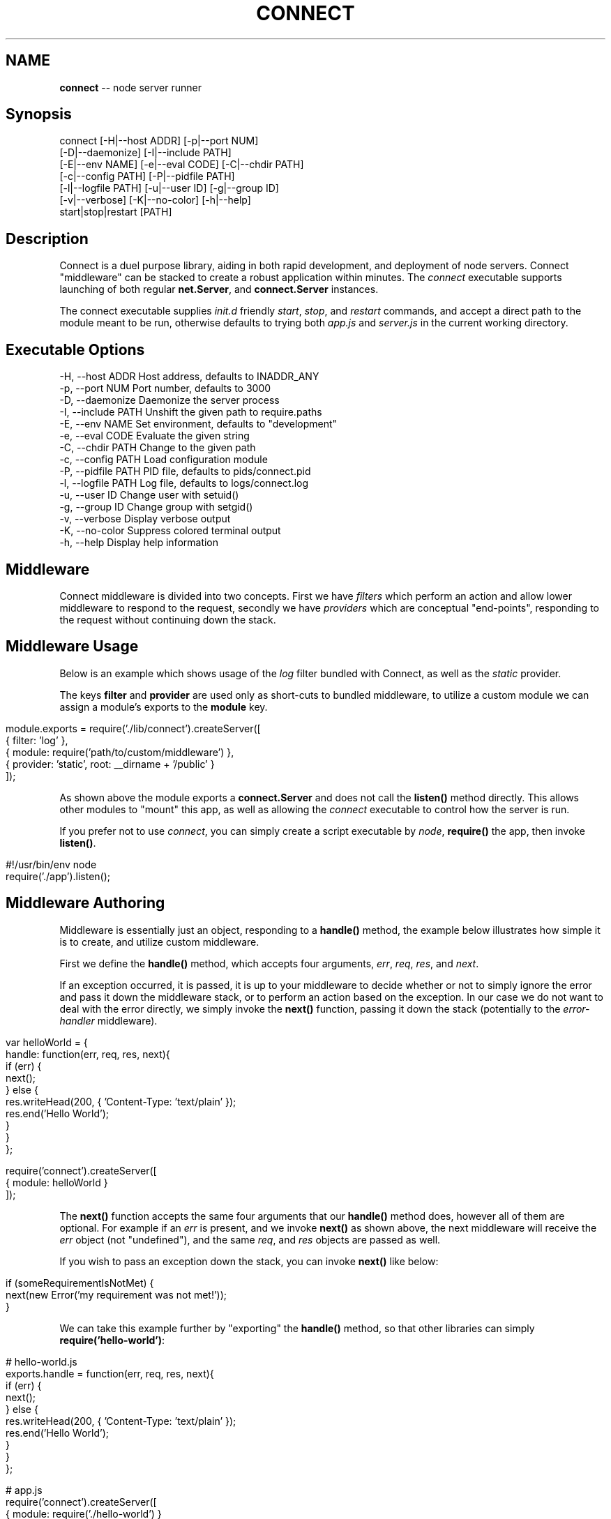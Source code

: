 .\" generated with Ronn/v0.5
.\" http://github.com/rtomayko/ronn/
.
.TH "CONNECT" "1" "June 2010" "" ""
.
.SH "NAME"
\fBconnect\fR \-\- node server runner
.
.SH "Synopsis"
.
.nf

connect [\-H|\-\-host ADDR] [\-p|\-\-port NUM]
        [\-D|\-\-daemonize] [\-I|\-\-include PATH]
        [\-E|\-\-env NAME] [\-e|\-\-eval CODE] [\-C|\-\-chdir PATH]
        [\-c|\-\-config PATH] [\-P|\-\-pidfile PATH]
        [\-l|\-\-logfile PATH] [\-u|\-\-user ID] [\-g|\-\-group ID]
        [\-v|\-\-verbose] [\-K|\-\-no\-color] [\-h|\-\-help]
        start|stop|restart [PATH]
.
.fi
.
.SH "Description"
Connect is a duel purpose library, aiding in both rapid development, and deployment of node servers. Connect "middleware" can be stacked to create a robust application within minutes. The \fIconnect\fR executable supports launching of both regular \fBnet.Server\fR, and \fBconnect.Server\fR instances.
.
.P
The connect executable supplies \fIinit.d\fR friendly \fIstart\fR, \fIstop\fR, and \fIrestart\fR commands, and accept a direct path to the module meant to be run, otherwise defaults to trying both \fIapp.js\fR and \fIserver.js\fR in the current working directory.
.
.SH "Executable Options"
.
.nf

\-H, \-\-host ADDR      Host address, defaults to INADDR_ANY
\-p, \-\-port NUM       Port number, defaults to 3000
\-D, \-\-daemonize      Daemonize the server process
\-I, \-\-include PATH   Unshift the given path to require.paths
\-E, \-\-env NAME       Set environment, defaults to "development"
\-e, \-\-eval CODE      Evaluate the given string
\-C, \-\-chdir PATH     Change to the given path
\-c, \-\-config PATH    Load configuration module
\-P, \-\-pidfile PATH   PID file, defaults to pids/connect.pid
\-l, \-\-logfile PATH   Log file, defaults to logs/connect.log
\-u, \-\-user ID        Change user with setuid()
\-g, \-\-group ID       Change group with setgid()
\-v, \-\-verbose        Display verbose output
\-K, \-\-no\-color       Suppress colored terminal output
\-h, \-\-help           Display help information
.
.fi
.
.SH "Middleware"
Connect middleware is divided into two concepts. First we have \fIfilters\fR which perform an action and allow lower middleware to respond to the request, secondly we have \fIproviders\fR which are conceptual "end\-points", responding to the request without continuing down the stack.
.
.SH "Middleware Usage"
Below is an example which shows usage of the \fIlog\fR filter bundled with Connect, as well as the \fIstatic\fR provider.
.
.P
The keys \fBfilter\fR and \fBprovider\fR are used only as short\-cuts to bundled middleware, to utilize a custom module we can assign a module's exports to the \fBmodule\fR key.
.
.IP "" 4
.
.nf

module.exports = require('./lib/connect').createServer([
    { filter: 'log' },
    { module: require('path/to/custom/middleware') },
    { provider: 'static', root: __dirname + '/public' }
]);
.
.fi
.
.IP "" 0
.
.P
As shown above the module exports a \fBconnect.Server\fR and does not call the \fBlisten()\fR method directly. This allows other modules to "mount" this app, as well as allowing the \fIconnect\fR executable to control how the server is run.
.
.P
If you prefer not to use \fIconnect\fR, you can simply create a script executable by \fInode\fR, \fBrequire()\fR the app, then invoke \fBlisten()\fR.
.
.IP "" 4
.
.nf

#!/usr/bin/env node
require('./app').listen();
.
.fi
.
.IP "" 0
.
.SH "Middleware Authoring"
Middleware is essentially just an object, responding to a \fBhandle()\fR method, the example below illustrates how simple it is to create, and utilize custom middleware.
.
.P
First we define the \fBhandle()\fR method, which accepts four arguments, \fIerr\fR, \fIreq\fR, \fIres\fR, and \fInext\fR.
.
.P
If an exception occurred, it is passed, it is up to your middleware to decide whether or not to simply ignore the error and pass it down the middleware stack, or to perform an action based on the exception. In our case we do not want to deal with the error directly, we simply invoke the \fBnext()\fR function, passing it down the stack (potentially to the \fIerror\-handler\fR middleware).
.
.IP "" 4
.
.nf

var helloWorld = {
    handle: function(err, req, res, next){
        if (err) {
          next();
        } else {
          res.writeHead(200, { 'Content\-Type: 'text/plain' });
          res.end('Hello World');
        }
    }
};

require('connect').createServer([
    { module: helloWorld }
]);
.
.fi
.
.IP "" 0
.
.P
The \fBnext()\fR function accepts the same four arguments that our \fBhandle()\fR method does, however all of them are optional. For example if an \fIerr\fR is present, and we invoke \fBnext()\fR as shown above, the next middleware will receive the \fIerr\fR object (not "undefined"), and the same \fIreq\fR, and \fIres\fR objects are passed as well.
.
.P
If you wish to pass an exception down the stack, you can invoke \fBnext()\fR like below:
.
.IP "" 4
.
.nf

 if (someRequirementIsNotMet) {
     next(new Error('my requirement was not met!'));
 }
.
.fi
.
.IP "" 0
.
.P
We can take this example further by "exporting" the \fBhandle()\fR method, so that other libraries can simply \fBrequire('hello\-world')\fR:
.
.IP "" 4
.
.nf

# hello\-world.js
exports.handle = function(err, req, res, next){
        if (err) {
          next();
        } else {
          res.writeHead(200, { 'Content\-Type: 'text/plain' });
          res.end('Hello World');
        }
    }
};

# app.js
require('connect').createServer([
    { module: require('./hello\-world') }
]);
.
.fi
.
.IP "" 0

